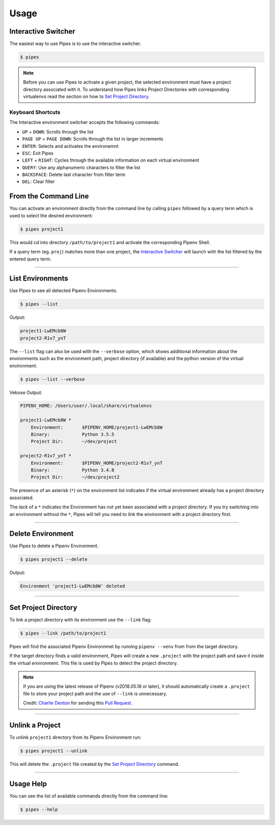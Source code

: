 .. highlight:: console

=====
Usage
=====

Interactive Switcher
--------------------

The easiest way to use Pipes is to use the interactive switcher.

.. code:: console

  $ pipes

.. note::

  Before you can use Pipes to activate a given project,
  the selected environment must have a project directory associated with it.
  To understand how Pipes links Project Directories with corresponding
  virtualenvs read the section on how to `Set Project Directory`_.


.. image:: static/gif-curses.gif


Keyboard Shortcuts
~~~~~~~~~~~~~~~~~~

The Interactive environment switcher accepts the following commands:

* ``UP`` + ``DOWN``: Scrolls through the list
* ``PAGE UP`` + ``PAGE DOWN``: Scrolls through the list in larger increments
* ``ENTER``: Selects and activates the environemnt
* ``ESC``: Exit Pipes
* ``LEFT`` + ``RIGHT``: Cycles through the available
  information on each virtual environment
* ``QUERY``: Use any alphanumeric characters to filter the list
* ``BACKSPACE``: Delete last character from filter term
* ``DEL``: Clear filter



From the Command Line
---------------------

You can activate an environment directly from the command line
by calling ``pipes`` followed by a query term which is used
to select the desired environment:

.. code:: console

    $ pipes project1

This would *cd* into directory ``/path/to/project1``
and activate the corresponding Pipenv Shell.

If a query term (eg. ``proj``) matches more than one project,
the `Interactive Switcher`_ will launch with the list filtered by
the entered query term.


------------------------------------------------------


List Environments
-----------------

Use Pipes to see all detected Pipenv Environments.

.. code:: console

  $ pipes --list

Output:

.. code:: bash

  project1-LwEMcb8W
  project2-R1v7_ynT


The ``--list`` flag can also be used with the ``--verbose`` option,
which shows additional information about the environments
such as the environment path, project directory (if available) and
the python version of the virtual environment.

.. code:: console

  $ pipes --list --verbose

Vebose Output:

.. code:: console

  PIPENV_HOME: /Users/user/.local/share/virtualenvs

  project1-LwEMcb8W *
      Environment: 	 $PIPENV_HOME/project1-LwEMcb8W
      Binary: 		 Python 3.5.5
      Project Dir: 	 ~/dev/project

  project2-R1v7_ynT *
      Environment: 	 $PIPENV_HOME/project2-R1v7_ynT
      Binary: 		 Python 3.4.8
      Project Dir: 	 ~/dev/project2

The presence of an asterisk (``*``) on the environment list
indicates if the virtual environment already has a project directory associated.

The `lack` of a ``*`` indicates the Environment has not yet been
associated with a project directory. If you try switching into an
environment without the ``*``, Pipes will tell you need to
*link* the environment with a project directory first.

.. image:: static/gif-list.gif
------------------------------------------------------


Delete Environment
-----------------

Use Pipes to delete a Pipenv Environment.

.. code:: console

  $ pipes project1 --delete

Output:

.. code:: bash

  Environment 'project1-LwEMcb8W' deleted


------------------------------------------------------

Set Project Directory
---------------------

To link a project directory with its environment use the ``--link`` flag:

.. code:: console

    $ pipes --link /path/to/project1

Pipes will find the associated Pipenv Environmnet by
running ``pipenv --venv`` from from the target directory.

If the target directory finds a valid environment, Pipes will
create a new ``.project`` with the project path and save it inside
the virtual environment. This file is used by Pipes to detect the project
directory.

.. note::

  If you are using the latest release of Pipenv (v2018.05.18 or later),
  it should automatically create a ``.project`` file
  to store your project path and the use of ``--link`` is unnecessary.

  Credit: `Charlie Denton`_ for sending this `Pull Request`_.

  .. _`Charlie Denton`: https://github.com/meshy
  .. _`Pull Request`: https://github.com/pypa/pipenv/pull/1861

--------------------------------------------------------


Unlink a Project
----------------

To unlink ``project1`` directory from its Pipenv Environment run:

.. code:: console

    $ pipes project1 --unlink

This will delete the ``.project`` file created
by the `Set Project Directory`_ command.


----------------------------------------------------------


Usage Help
----------

You can see the list of available commands directly from
the command line:

.. code:: console

    $ pipes --help
